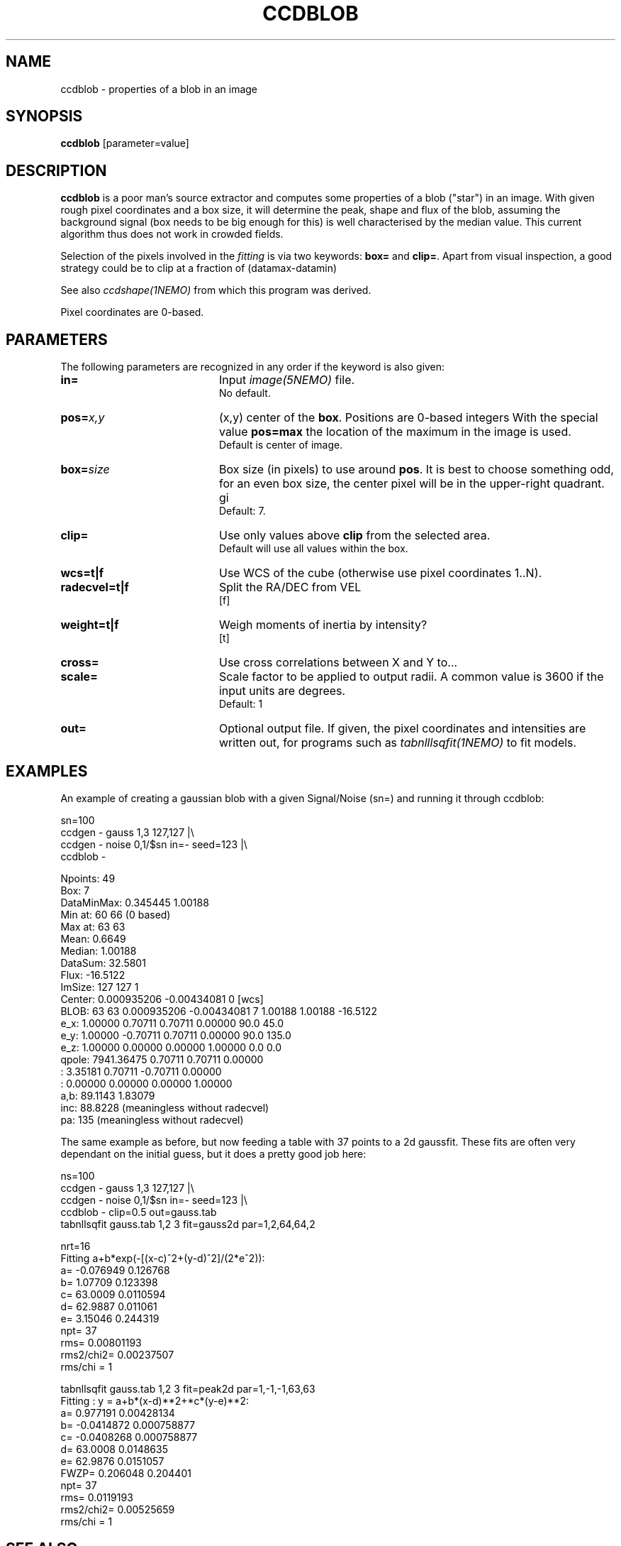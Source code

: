 .TH CCDBLOB 1NEMO "8 June 2025"

.SH "NAME"
ccdblob \- properties of a blob in an image

.SH "SYNOPSIS"
\fBccdblob\fP [parameter=value]

.SH "DESCRIPTION"
\fBccdblob\fP is a poor man's source extractor and 
computes some properties of a blob ("star") in an image. With given rough pixel coordinates
and a box size, it will determine the peak, shape and flux of the blob, assuming the background signal (box
needs to be big enough for this) is well characterised by the median value. This current algorithm thus does not
work in crowded fields.
.PP
Selection of the pixels involved in the \fIfitting\fP is via two keywords:  \fBbox=\fP and \fBclip=\fP. Apart
from visual inspection, a good strategy could be to clip at a fraction of (datamax-datamin)
.PP
See also \fIccdshape(1NEMO)\fP from which this program was derived.
.PP
Pixel coordinates are 0-based.
.PP

.SH "PARAMETERS"
The following parameters are recognized in any order if the keyword
is also given:
.TP 20
\fBin=\fP
Input \fIimage(5NEMO)\fP file.
.br
No default.
.TP
\fBpos=\fP\fIx,y\fP
(x,y) center of the \fBbox\fP. Positions are 0-based integers
With the special value \fBpos=max\fP the location of the maximum in the image is used.
.br
Default is center of image. 
.TP
\fBbox=\fP\fIsize\fP
Box size (in pixels) to use around \fBpos\fP. It is best to choose something odd,
for an even box size, the center pixel will be in the upper-right quadrant.
gi
.br
Default: 7.
.TP
\fBclip=\fP
Use only values above \fBclip\fP from the selected area.
.br
Default will use all values within the box.
.TP
\fBwcs=t|f\fP
Use WCS of the cube (otherwise use pixel coordinates 1..N).
.TP
\fBradecvel=t|f\fP
Split the RA/DEC from VEL
.br
[f]  
.TP
\fBweight=t|f\fP
Weigh moments of inertia by intensity?
.br
[t]    
.TP
\fBcross=\fP
Use cross correlations between X and Y to...
.TP
\fBscale=\fP
Scale factor to be applied to output radii. A common value is 3600 if the input
units are degrees.
.br
Default: 1
.br
.TP
\fBout=\fP
Optional output file. If given, the pixel coordinates and intensities are written out,
for programs such as \fItabnlllsqfit(1NEMO)\fP to fit models.


.SH "EXAMPLES"
An example of creating a gaussian blob with a given Signal/Noise (sn=) and running it
through ccdblob:
.EX

sn=100
ccdgen - gauss 1,3 127,127  |\\
  ccdgen - noise 0,1/$sn in=- seed=123 |\\
  ccdblob -

Npoints:    49
Box:        7
DataMinMax: 0.345445 1.00188
Min at:     60 66 (0 based)
Max at:     63 63
Mean:       0.6649
Median:     1.00188
DataSum:    32.5801
Flux:       -16.5122
ImSize:     127 127 1
Center:     0.000935206 -0.00434081 0 [wcs]
BLOB:  63 63  0.000935206 -0.00434081 7   1.00188 1.00188 -16.5122
        e_x:     1.00000     0.70711     0.70711     0.00000    90.0   45.0
        e_y:     1.00000    -0.70711     0.70711     0.00000    90.0  135.0
        e_z:     1.00000     0.00000     0.00000     1.00000     0.0    0.0
      qpole:  7941.36475     0.70711     0.70711     0.00000
           :     3.35181     0.70711    -0.70711     0.00000
           :     0.00000     0.00000     0.00000     1.00000
a,b:  89.1143 1.83079
inc:  88.8228 (meaningless without radecvel)
pa:   135 (meaningless without radecvel)

.EE
.PP
The same example as before, but now feeding a table with 37 points to a 2d gaussfit. These fits
are often very dependant on the initial guess, but it does a pretty good job here:
.EX

ns=100
ccdgen - gauss 1,3 127,127  |\\
  ccdgen - noise 0,1/$sn in=- seed=123 |\\
  ccdblob - clip=0.5 out=gauss.tab
tabnllsqfit gauss.tab 1,2 3 fit=gauss2d par=1,2,64,64,2

nrt=16
Fitting a+b*exp(-[(x-c)^2+(y-d)^2]/(2*e^2)):  
a= -0.076949 0.126768 
b= 1.07709 0.123398 
c= 63.0009 0.0110594
d= 62.9887 0.011061
e= 3.15046 0.244319
npt= 37
rms= 0.00801193
rms2/chi2= 0.00237507
rms/chi = 1

tabnllsqfit gauss.tab 1,2 3 fit=peak2d par=1,-1,-1,63,63
Fitting : y = a+b*(x-d)**2+*c*(y-e)**2:  
a= 0.977191 0.00428134 
b= -0.0414872 0.000758877 
c= -0.0408268 0.000758877
d= 63.0008 0.0148635
e= 62.9876 0.0151057
FWZP= 0.206048 0.204401
npt= 37
rms= 0.0119193
rms2/chi2= 0.00525659
rms/chi = 1

.EE


.SH "SEE ALSO"
ccdshape(1NEMO), ccdstat(1NEMO), ccdcross(1NEMO), image(5NEMO)
.nf
https://github.com/perwin/imfit
.fi
.SH "FILES"
src/image/misc/ccdblob.c

.SH "AUTHOR"
Peter Teuben

.SH "HISTORY"
.nf
.ta +1.25i +4.5i
15-feb-2020	V0.1 Created	PJT
14-feb-2025	V0.3 fix boxsize when no pos given	PJT
30-may-2025	V0.5 allow pos=max	PJT
7-jun-2025	V0.8 WCS fixes,and use 0-based pixels	PJT
.fi
